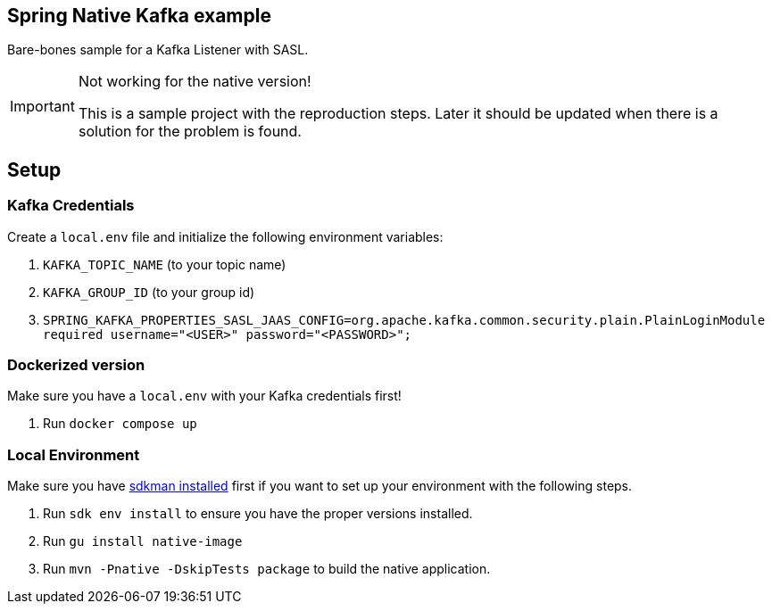 == Spring Native Kafka example

Bare-bones sample for a Kafka Listener with SASL.

[IMPORTANT]
.Not working for the native version!
====
This is a sample project with the reproduction steps.
Later it should be updated when there is a solution for the problem is found.
====

== Setup

=== Kafka Credentials

Create a `local.env` file and initialize the following environment variables:

. `KAFKA_TOPIC_NAME` (to your topic name)
. `KAFKA_GROUP_ID` (to your group id)
. `SPRING_KAFKA_PROPERTIES_SASL_JAAS_CONFIG=org.apache.kafka.common.security.plain.PlainLoginModule required username="<USER>" password="<PASSWORD>";`


=== Dockerized version

Make sure you have a `local.env` with your Kafka credentials first!

. Run `docker compose up`


=== Local Environment

Make sure you have https://sdkman.io/[sdkman installed] first if you want to set up your environment with the following steps.

. Run `sdk env install` to ensure you have the proper versions installed.
. Run `gu install native-image`
. Run `mvn -Pnative -DskipTests package` to build the native application.